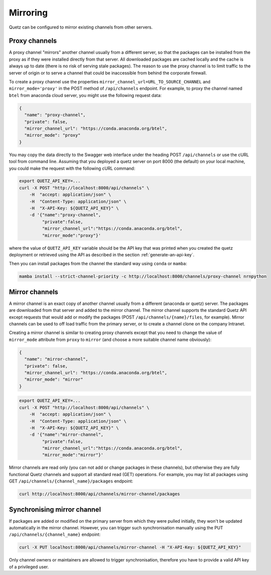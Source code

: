 Mirroring
=========

Quetz can be configured to mirror existing channels from other servers.

Proxy channels
^^^^^^^^^^^^^^

A proxy channel "mirrors" another channel usually from a different server, so that the packages can be installed from the proxy as if they were installed directly from that server. All downloaded packages are cached locally and the cache is always up to date (there is no risk of serving stale packages). The reason to use the proxy channel is to limit traffic to the server of origin or to serve a channel that could be inaccessible from behind the corporate firewall.


To create a proxy channel use the properties ``mirror_channel_url=URL_TO_SOURCE_CHANNEL`` and ``mirror_mode='proxy'`` in the POST method of ``/api/channels`` endpoint. For example, to proxy the channel named ``btel`` from anaconda cloud server, you might use the following request data:

.. code:: json

   {
     "name": "proxy-channel",
     "private": false,
     "mirror_channel_url": "https://conda.anaconda.org/btel",
     "mirror_mode": "proxy"
   }

You may copy the data directly to the Swagger web interface under the heading POST ``/api/channels`` or use the cURL tool from command line. Assuming that you deployed a quetz server on port 8000 (the default) on your local machine, you could make the request with the following cURL command:


.. code:: bash

   export QUETZ_API_KEY=...
   curl -X POST "http://localhost:8000/api/channels" \
       -H  "accept: application/json" \
       -H  "Content-Type: application/json" \
       -H  "X-API-Key: ${QUETZ_API_KEY}" \
       -d '{"name":"proxy-channel",
            "private":false,
            "mirror_channel_url":"https://conda.anaconda.org/btel",
            "mirror_mode":"proxy"}'

where the value of ``QUETZ_API_KEY`` variable should be the API key that was printed when you created the quetz deployment or retrieved using the API as described in the section :ref:`generate-an-api-key`.

Then you can install packages from the channel the standard way using ``conda`` or ``mamba``:

.. code:: bash

   mamba install --strict-channel-priority -c http://localhost:8000/channels/proxy-channel nrnpython

Mirror channels
^^^^^^^^^^^^^^^

A mirror channel is an exact copy of another channel usually from a different (anaconda or quetz) server. The packages are downloaded from that server and added to the mirror channel. The mirror channel supports the standard Quetz API except requests that would add or modify the packages (POST ``/api/channels/{name}/files``, for example). Mirror channels can be used to off load traffic from the primary server, or to create a channel clone on the company Intranet.

Creating a mirror channel is similar to creating proxy channels except that you need to change the value of ``mirror_mode`` attribute from ``proxy`` to ``mirror`` (and choose a more suitable channel name obviously):

.. code:: json

   {
     "name": "mirror-channel",
     "private": false,
     "mirror_channel_url": "https://conda.anaconda.org/btel",
     "mirror_mode": "mirror"
   }



.. code:: bash

   export QUETZ_API_KEY=...
   curl -X POST "http://localhost:8000/api/channels" \
       -H  "accept: application/json" \
       -H  "Content-Type: application/json" \
       -H  "X-API-Key: ${QUETZ_API_KEY}" \
       -d '{"name":"mirror-channel",
            "private":false,
            "mirror_channel_url":"https://conda.anaconda.org/btel",
            "mirror_mode":"mirror"}'

Mirror channels are read only (you can not add or change packages in these channels), but otherwise they are fully functional Quetz channels and support all standard read (GET) operations. For example, you may list all packages using GET ``/api/channels/{channel_name}/packages`` endpoint:

.. code:: bash

   curl http://localhost:8000/api/channels/mirror-channel/packages

Synchronising mirror channel
^^^^^^^^^^^^^^^^^^^^^^^^^^^^

If packages are added or modified on the primary server from which they were pulled initially, they won't be updated automatically in the mirror channel. However, you can trigger such synchronisation manually using the PUT ``/api/channels/{channel_name}`` endpoint:


.. code:: bash

   curl -X PUT localhost:8000/api/channels/mirror-channel -H "X-API-Key: ${QUETZ_API_KEY}"

Only channel owners or maintainers are allowed to trigger synchronisation, therefore you have to provide a valid API key of a privileged user.
